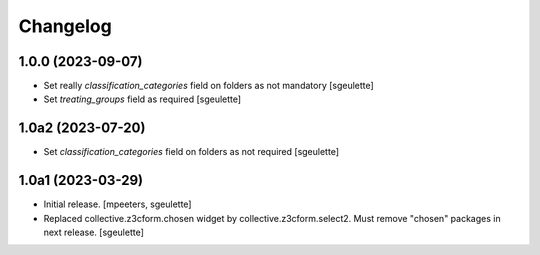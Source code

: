 Changelog
=========

1.0.0 (2023-09-07)
------------------

- Set really `classification_categories` field on folders as not mandatory
  [sgeulette]
- Set `treating_groups` field as required
  [sgeulette]

1.0a2 (2023-07-20)
------------------

- Set `classification_categories` field on folders as not required
  [sgeulette]

1.0a1 (2023-03-29)
------------------

- Initial release.
  [mpeeters, sgeulette]
- Replaced collective.z3cform.chosen widget by collective.z3cform.select2.
  Must remove "chosen" packages in next release.
  [sgeulette]
